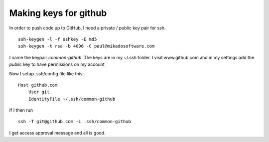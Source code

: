 Making keys for github
----------------------

In order to push code up to GitHub, I need a private / public key pair for ssh.
::

  ssh-keygen -l -f sshkey -E md5
  ssh-keygen -t rsa -b 4096 -C paul@mikadosoftware.com

I name the keypair `common-github`.  The keys are in my ~/.ssh folder.
I visit www.github.com and in my settings add the *public* key to have permissions on my account

Now I setup .ssh/config file like this::

  Host github.com
      User git
      IdentityFile ~/.ssh/common-github

If I then run ::

  ssh -T git@github.com -i .ssh/common-github

I get access approval message and all is good.

